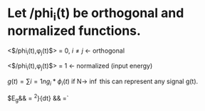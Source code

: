 * Let /phi_i(t) be orthogonal and normalized functions.

  
  <$/phi_i(t),\phi_j(t)$> = 0, $i\neq j$ <- orthogonal



<$/phi_i(t),\phi_j(t)$> = 1 <- normalized (input energy)

$g(t) = \sum{i=1}{n}{g_i*\phi_i(t)}$ if N-> \inf this can represent any signal 
g(t).

$E_g&& = \integral{-\inf}{\inf} \mag{g(t)}^2}{dt}
&& =`

